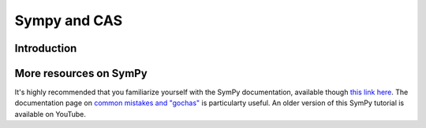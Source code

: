 ==============
Sympy and CAS
==============


Introduction
=============




More resources on SymPy
========================

It's highly recommended that you familiarize yourself with the SymPy documentation, available though `this link here <https://docs.sympy.org/latest/index.html>`_.
The documentation page on `common mistakes and "gochas" <https://docs.sympy.org/latest/tutorials/intro-tutorial/gotchas.html>`_ is particularty useful.
An older version of this SymPy tutorial is available on YouTube.

.. raw:: html

    <center>
    <iframe width="560" height="315" src="https://www.youtube-nocookie.com/embed/AqnpuGbM6-Q?si=wjxy7BZ_0ZI9qVRm" title="YouTube video player" frameborder="0" allow="accelerometer; autoplay; clipboard-write; encrypted-media; gyroscope; picture-in-picture; web-share" referrerpolicy="strict-origin-when-cross-origin" allowfullscreen></iframe>
    </center>
